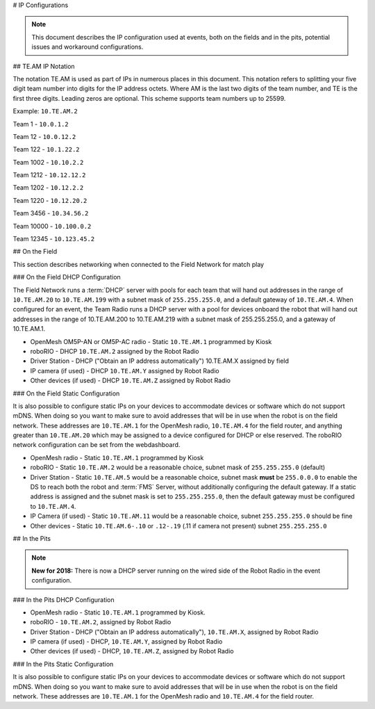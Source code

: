 # IP Configurations

.. note:: This document describes the IP configuration used at events, both on the fields and in the pits, potential issues and workaround configurations.

## TE.AM IP Notation

The notation TE.AM is used as part of IPs in numerous places in this document. This notation refers to splitting your five digit team number into digits for the IP address octets. Where AM is the last two digits of the team number, and TE is the first three digits. Leading zeros are optional. This scheme supports team numbers up to 25599.

Example: ``10.TE.AM.2``

Team 1 - ``10.0.1.2``

Team 12 - ``10.0.12.2``

Team 122 - ``10.1.22.2``

Team 1002 - ``10.10.2.2``

Team 1212 - ``10.12.12.2``

Team 1202 - ``10.12.2.2``

Team 1220 - ``10.12.20.2``

Team 3456 - ``10.34.56.2``

Team 10000 - ``10.100.0.2``

Team 12345 - ``10.123.45.2``

## On the Field

This section describes networking when connected to the Field Network for match play

### On the Field DHCP Configuration

The Field Network runs a :term:`DHCP` server with pools for each team that will hand out addresses in the range of ``10.TE.AM.20`` to ``10.TE.AM.199`` with a subnet mask of ``255.255.255.0``, and a default gateway of ``10.TE.AM.4``.
When configured for an event, the Team Radio runs a DHCP server with a pool for devices onboard the robot that will hand out addresses in the range of 10.TE.AM.200 to 10.TE.AM.219 with a subnet mask of 255.255.255.0, and a gateway of 10.TE.AM.1.

-  OpenMesh OM5P-AN or OM5P-AC radio - Static ``10.TE.AM.1`` programmed by
   Kiosk
-  roboRIO - DHCP ``10.TE.AM.2`` assigned by the Robot Radio
-  Driver Station - DHCP ("Obtain an IP address automatically")
   10.TE.AM.X assigned by field
-  IP camera (if used) - DHCP ``10.TE.AM.Y`` assigned by Robot Radio
-  Other devices (if used) - DHCP ``10.TE.AM.Z`` assigned by Robot Radio

### On the Field Static Configuration

It is also possible to configure static IPs on your devices to accommodate devices or software which do not support mDNS. When doing so you want to make sure to avoid addresses that will be in use when the robot is on the field network. These addresses are ``10.TE.AM.1`` for the OpenMesh radio, ``10.TE.AM.4`` for the field router, and anything greater than ``10.TE.AM.20`` which may be assigned to a device configured for DHCP or else reserved. The roboRIO network configuration can be set from the webdashboard.

-  OpenMesh radio - Static ``10.TE.AM.1`` programmed by Kiosk
-  roboRIO - Static ``10.TE.AM.2`` would be a reasonable choice, subnet mask
   of ``255.255.255.0`` (default)
-  Driver Station - Static ``10.TE.AM.5`` would be a reasonable choice,
   subnet mask **must** be ``255.0.0.0`` to enable the DS to reach both the robot and :term:`FMS` Server, without additionally configuring the default gateway.
   If a static address is assigned and the subnet mask is set to ``255.255.255.0``, then the default gateway must be configured to ``10.TE.AM.4``.
-  IP Camera (if used) - Static ``10.TE.AM.11`` would be a reasonable
   choice, subnet ``255.255.255.0`` should be fine
-  Other devices - Static ``10.TE.AM.6-.10`` or ``.12-.19`` (.11 if camera not
   present) subnet ``255.255.255.0``

## In the Pits

.. note:: **New for 2018:** There is now a DHCP server running on the wired side of the Robot Radio in the event configuration.

### In the Pits DHCP Configuration

-  OpenMesh radio - Static ``10.TE.AM.1`` programmed by Kiosk.
-  roboRIO - ``10.TE.AM.2``, assigned by Robot Radio
-  Driver Station - DHCP ("Obtain an IP address automatically"),
   ``10.TE.AM.X``, assigned by Robot Radio
-  IP camera (if used) - DHCP, ``10.TE.AM.Y``, assigned by Robot Radio
-  Other devices (if used) - DHCP, ``10.TE.AM.Z``, assigned by Robot Radio

### In the Pits Static Configuration

It is also possible to configure static IPs on your devices to accommodate devices or software which do not support mDNS. When doing so you want to make sure to avoid addresses that will be in use when the robot is on the field network. These addresses are ``10.TE.AM.1`` for the OpenMesh radio and ``10.TE.AM.4`` for the field router.
